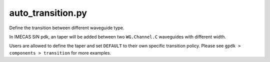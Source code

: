 auto_transition.py
====================

Define the transition between different waveguide type.

In IMECAS SiN pdk, an taper will be added between two ``WG.Channel.C`` waveguides with different width.

Users are allowed to define the taper and set ``DEFAULT`` to their own specific transition policy. Please see ``gpdk > components > transition`` for more examples.